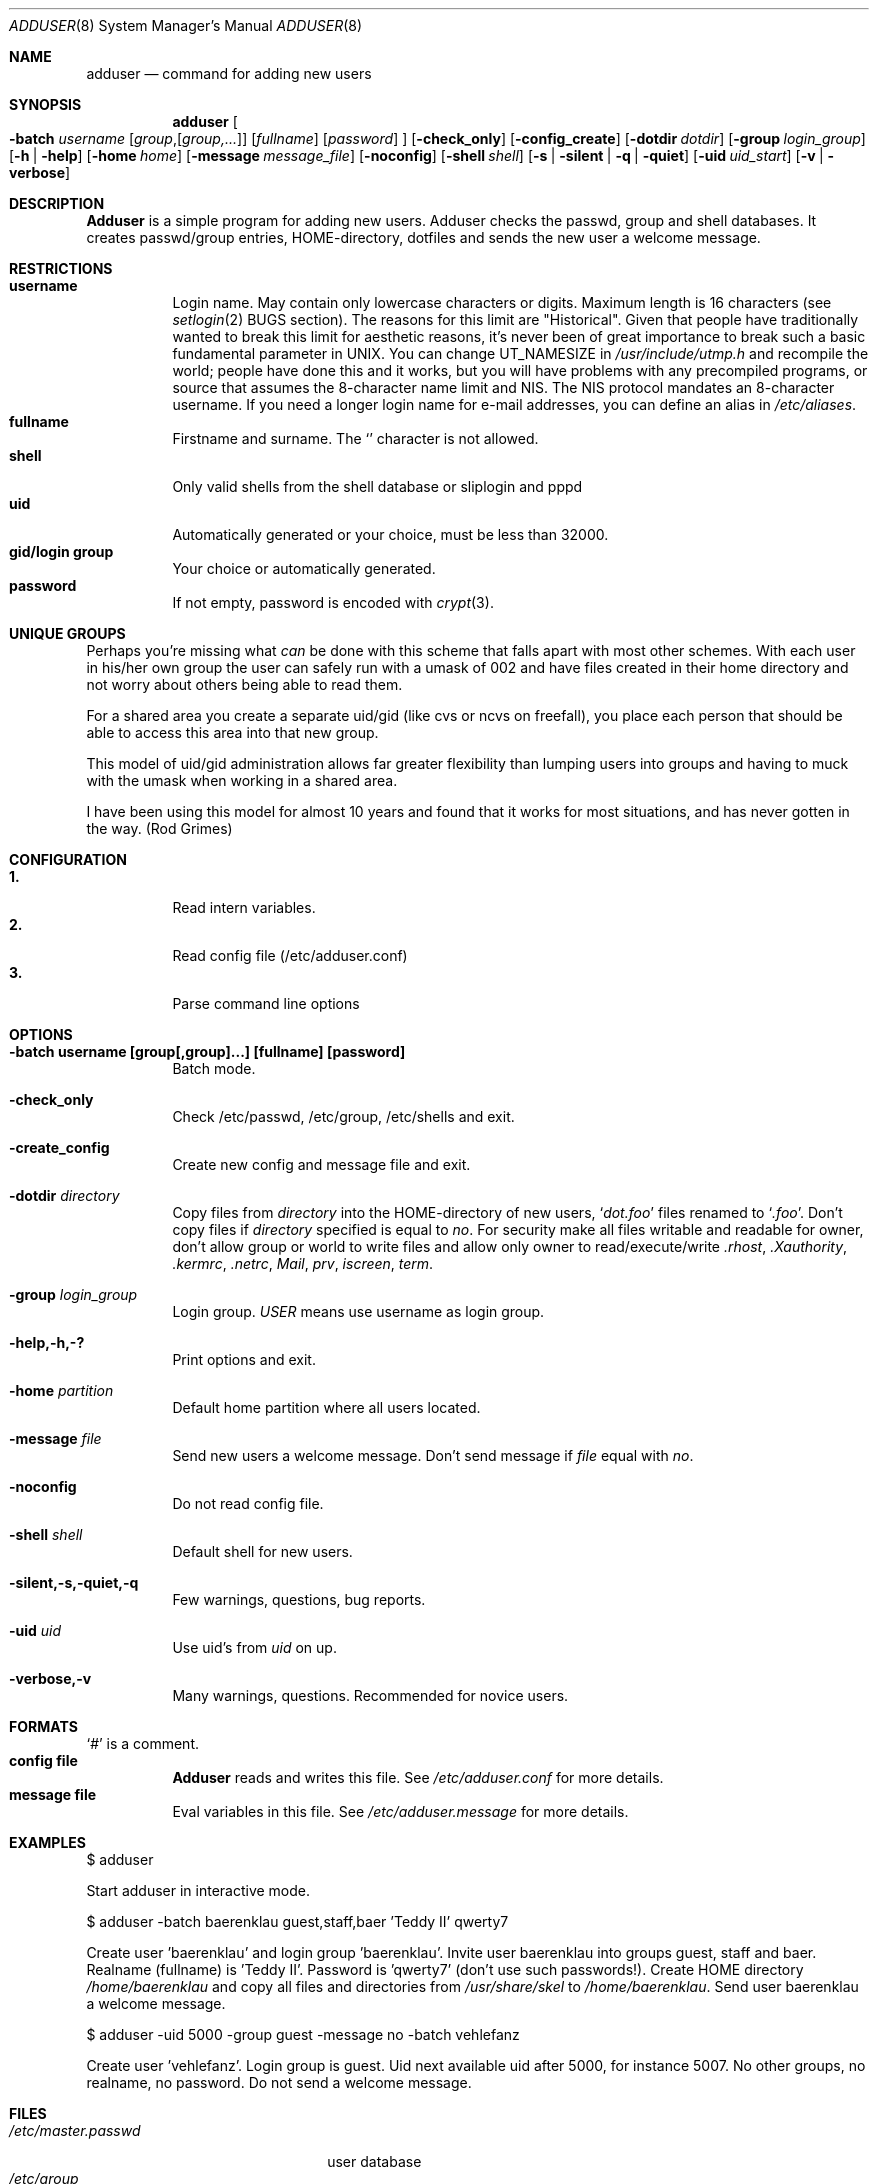 .\" Copyright (c) 1995-1996 Wolfram Schneider <wosch@FreeBSD.org>. Berlin.
.\" All rights reserved.
.\"
.\" Redistribution and use in source and binary forms, with or without
.\" modification, are permitted provided that the following conditions
.\" are met:
.\" 1. Redistributions of source code must retain the above copyright
.\"    notice, this list of conditions and the following disclaimer.
.\" 2. Redistributions in binary form must reproduce the above copyright
.\"    notice, this list of conditions and the following disclaimer in the
.\"    documentation and/or other materials provided with the distribution.
.\"
.\" THIS SOFTWARE IS PROVIDED BY THE AUTHOR AND CONTRIBUTORS ``AS IS'' AND
.\" ANY EXPRESS OR IMPLIED WARRANTIES, INCLUDING, BUT NOT LIMITED TO, THE
.\" IMPLIED WARRANTIES OF MERCHANTABILITY AND FITNESS FOR A PARTICULAR PURPOSE
.\" ARE DISCLAIMED.  IN NO EVENT SHALL THE AUTHOR OR CONTRIBUTORS BE LIABLE
.\" FOR ANY DIRECT, INDIRECT, INCIDENTAL, SPECIAL, EXEMPLARY, OR CONSEQUENTIAL
.\" DAMAGES (INCLUDING, BUT NOT LIMITED TO, PROCUREMENT OF SUBSTITUTE GOODS
.\" OR SERVICES; LOSS OF USE, DATA, OR PROFITS; OR BUSINESS INTERRUPTION)
.\" HOWEVER CAUSED AND ON ANY THEORY OF LIABILITY, WHETHER IN CONTRACT, STRICT
.\" LIABILITY, OR TORT (INCLUDING NEGLIGENCE OR OTHERWISE) ARISING IN ANY WAY
.\" OUT OF THE USE OF THIS SOFTWARE, EVEN IF ADVISED OF THE POSSIBILITY OF
.\" SUCH DAMAGE.
.\"
.\" $Id: adduser.8,v 1.15 1996/12/23 00:57:46 mpp Exp $
.Dd Jan, 9, 1995
.Dt ADDUSER 8
.Os FreeBSD 2.1
.Sh NAME
.Nm adduser
.Nd command for adding new users
.Sh SYNOPSIS
.Nm adduser
.Oo
.Fl batch Ar username
.Op Ar group Ns , Ns Op Ar group,...
.Op Ar fullname 
.Op Ar password 
.Oc
.Op Fl check_only
.Op Fl config_create
.Op Fl dotdir Ar dotdir
.Op Fl group Ar login_group
.Op Fl h | help
.Op Fl home Ar home
.Op Fl message Ar message_file
.Op Fl noconfig
.Op Fl shell Ar shell
.Op Fl s | silent | q | quiet
.Op Fl uid Ar uid_start
.Op Fl v | verbose
.Sh DESCRIPTION
.Nm Adduser 
is a simple program for adding new users. Adduser checks
the passwd, group and shell databases. It creates passwd/group entries,
HOME-directory, dotfiles and sends the new user a welcome message.
.Sh RESTRICTIONS
.Bl -tag -width Ds -compact
.It Sy username
Login name. May contain only  lowercase characters or digits. Maximum length
is 16 characters (see 
.Xr setlogin 2
BUGS section). 
The reasons for this limit are "Historical". 
Given that people have traditionally wanted to break this
limit for aesthetic reasons, it's never been of great importance to break
such a basic fundamental parameter in UNIX.
You can change 
.Dv UT_NAMESIZE 
in 
.Pa /usr/include/utmp.h
and recompile the
world; people have done this and it works, but you will have problems
with any precompiled programs, or source that assumes the 8-character
name limit and NIS. The NIS protocol mandates an 8-character username.
If you need a longer login name for e-mail addresses,
you can define an alias in
.Pa /etc/aliases .
.It Sy fullname
Firstname and surname. 
The
.Ql Pa \:
character is not allowed.
.It Sy shell
Only valid shells from the shell database or sliplogin and pppd
.It Sy uid
Automatically generated or your choice, must be less than 32000.
.It Sy gid/login group
Your choice or automatically generated. 
.It Sy password
If not empty, password is encoded with 
.Xr crypt 3 .
.El
.Sh UNIQUE GROUPS
Perhaps you're missing what 
.Em can
be done with this scheme that falls apart
with most other schemes.  With each user in his/her own group the user can
safely run with a umask of 002 and have files created in their home directory
and not worry about others being able to read them.
.Pp
For a shared area you create a separate uid/gid (like cvs or ncvs on freefall),
you place each person that should be able to access this area into that new
group.
.Pp
This model of uid/gid administration allows far greater flexibility than lumping
users into groups and having to muck with the umask when working in a shared
area.
.Pp
I have been using this model for almost 10 years and found that it works
for most situations, and has never gotten in the way.  (Rod Grimes)
.Sh CONFIGURATION
.Bl -tag -width Ds -compact
.It Sy 1.
Read intern variables.
.It Sy 2.
Read config file (/etc/adduser.conf)
.It Sy 3.
Parse command line options
.El
.Sh OPTIONS
.Bl -tag -width Ds
.It Sy -batch username [group[,group]...] [fullname] [password]
Batch mode.
.It Sy -check_only
Check /etc/passwd, /etc/group, /etc/shells and exit.
.It Sy -create_config
Create new config and message file and exit. 
.It Sy -dotdir Ar directory
Copy files from 
.Ar directory 
into the HOME-directory of new users,
.Ql Pa dot.foo
files renamed to 
.Ql Pa .foo .
Don't copy files if
.Ar directory 
specified is equal to
.Ar no .
For security make all files writable and readable for owner,
don't allow group or world to write files and allow only owner
to read/execute/write 
.Pa .rhost , 
.Pa .Xauthority , 
.Pa .kermrc , 
.Pa .netrc , 
.Pa Mail ,
.Pa prv , 
.Pa iscreen , 
.Pa term .
.It Sy -group Ar login_group
Login group. 
.Ar USER
means use username as login group.
.It Sy -help,-h,-?
Print options and exit.
.It Sy -home Ar partition
Default home partition where all users located.
.It Sy -message Ar file
Send new users a welcome message.
Don't send message if
.Ar file 
equal with
.Ar no .
.It Sy -noconfig
Do not read config file.
.It Sy -shell Ar shell 
Default shell for new users.
.It Sy -silent,-s,-quiet,-q
Few warnings, questions, bug reports. 
.It Sy -uid Ar uid
Use uid's from 
.Ar uid
on up.
.It Sy -verbose,-v
Many warnings, questions. Recommended for novice users.
.Sh FORMATS
.Bl -tag -width Ds -compact
.Ql Pa #
is a comment.  
.It Sy config file
.Nm Adduser
reads and writes this file. 
See 
.Pa /etc/adduser.conf
for more details.
.It Sy message file
Eval variables in this file. See
.Pa /etc/adduser.message
for more
details.
.El
.Sh EXAMPLES
.Pp
$ adduser
.Pp
Start adduser in interactive mode.
.Pp
$ adduser -batch baerenklau guest,staff,baer 'Teddy II' qwerty7
.Pp
Create user 'baerenklau' and  login group 'baerenklau'. Invite user 
baerenklau into groups guest, staff and baer. Realname (fullname) 
is 'Teddy II'. Password is 'qwerty7' (don't use such passwords!). Create
HOME directory 
.Pa /home/baerenklau
and copy all files and directories 
from 
.Pa /usr/share/skel
to 
.Pa /home/baerenklau .
Send user baerenklau 
a welcome message.
.Pp
$ adduser -uid 5000 -group guest -message no -batch vehlefanz
.Pp
Create user 'vehlefanz'. Login group is guest. Uid next available uid
after 5000, for instance 5007. No other groups, no realname, no password.
Do not send a welcome message.
.Sh FILES
.Bl -tag -width /etc/master.passwdxx -compact
.It Pa /etc/master.passwd
user database
.It Pa /etc/group
group database
.It Pa /etc/shells
shell database
.It Pa /etc/adduser.conf
config file for adduser
.It Pa /etc/adduser.message
message file for adduser
.It Pa /usr/share/skel
skeletal login directory
.It Pa /var/log/adduser
logfile for adduser
.El
.Sh SEE ALSO
.Xr chpass 1 ,
.Xr finger 1 ,
.Xr passwd 1 ,
.Xr setlogin 2 ,
.Xr yp 4 ,
.Xr aliases 5 ,
.Xr passwd 5 ,
.Xr group 5 ,
.Xr shells 5 ,
.Xr addgroup 8 ,
.Xr pwd_mkdb 8 ,
.Xr rmgroup 8 ,
.Xr rmuser 8 ,
.Xr vipw 8
.\" .Sh BUGS
.Sh HISTORY
The
.Nm
command appeared in
.Fx 2.1 .
